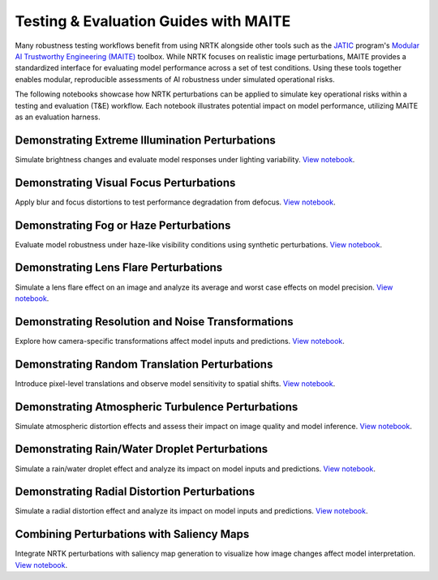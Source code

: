 Testing & Evaluation Guides with MAITE
--------------------------------------

Many robustness testing workflows benefit from using NRTK alongside other tools such as the
`JATIC <https://cdao.pages.jatic.net/public/>`_ program's
`Modular AI Trustworthy Engineering (MAITE) <https://github.com/mit-ll-ai-technology/maite>`_ toolbox. While NRTK
focuses on realistic image perturbations, MAITE provides a standardized interface for evaluating model performance
across a set of test conditions. Using these tools together enables modular, reproducible assessments of AI robustness
under simulated operational risks.

The following notebooks showcase how NRTK perturbations can be applied to simulate key operational risks within a
testing and evaluation (T&E) workflow. Each notebook illustrates potential impact on model performance, utilizing MAITE
as an evaluation harness.

Demonstrating Extreme Illumination Perturbations
^^^^^^^^^^^^^^^^^^^^^^^^^^^^^^^^^^^^^^^^^^^^^^^^

Simulate brightness changes and evaluate model responses under lighting variability.
`View notebook <examples/maite/nrtk_brightness_perturber_demo.html>`__.

Demonstrating Visual Focus Perturbations
^^^^^^^^^^^^^^^^^^^^^^^^^^^^^^^^^^^^^^^^

Apply blur and focus distortions to test performance degradation from defocus.
`View notebook <examples/maite/nrtk_focus_perturber_demo.html>`__.

Demonstrating Fog or Haze Perturbations
^^^^^^^^^^^^^^^^^^^^^^^^^^^^^^^^^^^^^^^

Evaluate model robustness under haze-like visibility conditions using synthetic perturbations.
`View notebook <examples/maite/nrtk_haze_perturber_demo.html>`__.

Demonstrating Lens Flare Perturbations
^^^^^^^^^^^^^^^^^^^^^^^^^^^^^^^^^^^^^^

Simulate a lens flare effect on an image and analyze its average and worst case effects on model precision.
`View notebook <examples/maite/nrtk_lens_flare_demo.html>`__.

Demonstrating Resolution and Noise Transformations
^^^^^^^^^^^^^^^^^^^^^^^^^^^^^^^^^^^^^^^^^^^^^^^^^^

Explore how camera-specific transformations affect model inputs and predictions.
`View notebook <examples/maite/nrtk_sensor_transformation_demo.html>`__.

Demonstrating Random Translation Perturbations
^^^^^^^^^^^^^^^^^^^^^^^^^^^^^^^^^^^^^^^^^^^^^^

Introduce pixel-level translations and observe model sensitivity to spatial shifts.
`View notebook <examples/maite/nrtk_translation_perturber_demo.html>`__.

Demonstrating Atmospheric Turbulence Perturbations
^^^^^^^^^^^^^^^^^^^^^^^^^^^^^^^^^^^^^^^^^^^^^^^^^^

Simulate atmospheric distortion effects and assess their impact on image quality and model inference.
`View notebook <examples/maite/nrtk_turbulence_perturber_demo.html>`__.

Demonstrating Rain/Water Droplet Perturbations
^^^^^^^^^^^^^^^^^^^^^^^^^^^^^^^^^^^^^^^^^^^^^^

Simulate a rain/water droplet effect and analyze its impact on model inputs and predictions.
`View notebook <examples/maite/nrtk_water_droplet_perturber_demo.html>`__.

Demonstrating Radial Distortion Perturbations
^^^^^^^^^^^^^^^^^^^^^^^^^^^^^^^^^^^^^^^^^^^^^

Simulate a radial distortion effect and analyze its impact on model inputs and predictions.
`View notebook <examples/maite/nrtk_radial_distortion_perturber_demo.html>`__.

Combining Perturbations with Saliency Maps
^^^^^^^^^^^^^^^^^^^^^^^^^^^^^^^^^^^^^^^^^^

Integrate NRTK perturbations with saliency map generation to visualize how image changes affect model interpretation.
`View notebook <examples/maite/jatic-perturbations-saliency.html>`__.
